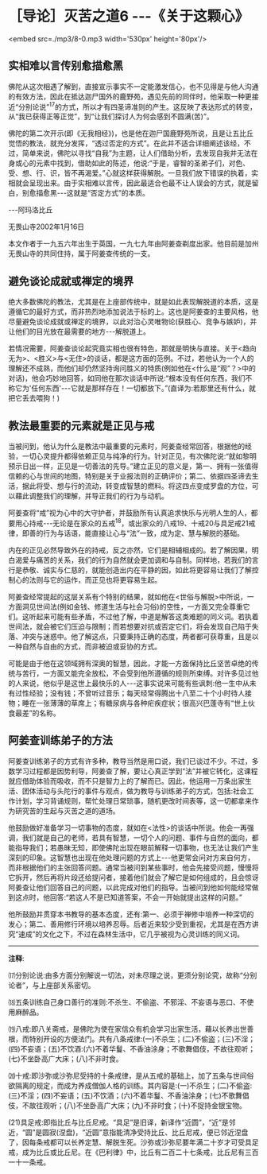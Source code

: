 * ［导论］灭苦之道6 -﻿-﻿-《关于这颗心》

<embed src=./mp3/8-0.mp3 width='530px' height='80px'/>

** 实相难以言传别愈描愈黑 

佛陀从这次相遇了解到，直接宣示事实不一定能激发信心，也不见得是与他人沟通的有效方法，因此在抵达迦尸国外的鹿野苑，遇见先前的同伴时，他采取一种更接近“分别论说”^{17}的方式，所以才有四圣谛准则的产生。这反映了表达形式的转变，从“我已获得正等正觉”，到“让我们探讨人为何会感到不圆满(苦)”。

佛陀的第二次开示(即《无我相经》)，也是他在迦尸国鹿野苑所说，且是让五比丘觉悟的教法，就充分发挥，“透过否定的方式”。在此并不适合详细阐述该经，不过，简单来说，佛陀以寻找“自我”为主题，让人们借助分析，去发现自我并无法在身或心的元素中找到，借助如此的陈述，他说:“于是，睿智的圣弟子们，对色、受、想、行、识，皆不再渴爱。”心就这样获得解脱。一旦我们放下错误的执着，实相就会呈现出来。由于实相难以言传，因此最适合也最不让人误会的方式，就是留白，别愈描愈黑-﻿-﻿-这就是“否定方式”的本质。

  -﻿-﻿-阿玛洛比丘 

 无畏山寺2002年1月16日

本文作者于一九五六年出生于英国，一九七九年由阿姜查剃度出家。他目前是加州无畏山寺的共同住持，属于阿姜查传统的一支。

** 避免谈论成就或禅定的境界

绝大多数佛陀的教法，尤其是在上座部传统中，就是如此表现解脱道的本质，这是遵循它的最好方式，而非热烈地添加说法于标的上。这也是阿姜查的主要风格，他尽量避免谈论成就或禅定的境界，以此对治心灵唯物论(获胜心、竞争与嫉妒)，并让他们的目光放在最需要的地方-﻿-﻿-解脱道上。 

若情况需要，阿姜查谈论起究竟实相也很有特色，那就是明快与直接。关于<趋向无为>、<胜义>与<无住>的谈话，都是这方面的范例。不过，若他认为一个人的理解还不成熟，而他们却仍然坚持询问胜义的特质(例如他在<什么是“观”？>中的对话)，他会巧妙地回答，如同他在那次谈话中所说:“根本没有任何东西，我们不称它为'任何东西'-﻿-﻿-它就是那样存在！一切都放下。”(直译为:若那里还有什么，就把它丢去喂狗！)

** 教法最重要的元素就是正见与戒

当被问到，他认为什么是教法中最重要的元素时，阿姜查经常回答，根据他的经验，一切心灵提升都得依赖正见与纯净的行为。针对正见，有次佛陀说:“就如黎明预示日出一样，正见是一切善法的先导。”建立正见的意义是，第一、拥有一张值得信赖的心与世间的地图，特别是关于业报法则的正确评价；第二、依据四圣谛去生活，据此将受、想与行的流动，转变成智慧的燃料。将这四点变成罗盘的方位，可以藉此调整我们的理解，并导正我们的行为与动机。

阿姜查将“戒”视为心中的大守护者，并鼓励所有认真追求快乐与光明人生的人，都要用心持戒-﻿-﻿-无论是在家众的五戒^{18}，或出家众的八戒19、十戒20与具足戒21戒律，即善的行为与话语，能直接让心与“法”一致，成为定、慧与解脱的基础。

内在的正见必然导致外在的持戒，反之亦然，它们是相辅相成的。若了解因果，明白渴爱与痛苦的关系，我们的行为自然就会更加调和与自制。同样地，若我们的言行是恭敬、诚实与仁慈的，就能创造出内在平静的因，如此将更容易让我们了解控制心的法则与它的运作，而正见也将更容易生起。

阿姜查经常提起的这层关系有个特别的结果，就如他在<世俗与解脱>中所说，一方面洞见世间法(例如金钱、修道生活与社会习俗)的空性，一方面又完全尊重它们。这听起来可能有些矛盾，不过他了解，中道是解答这类难题的同义词。若执着世间法，就会被它们压迫与限制；而若想要对抗或否定它们，将会发现自己陷于失落、冲突与迷惑中。他了解这点，只要秉持正确的态度，两者都可获尊重，且是以一种自然与自由的方式，而非被迫或妥协的方式。

可能是由于他在这领域拥有深奥的智慧，因此，才能一方面保持比丘坚苦卓绝的传统与苦行，一方面又能完全放松，不会受到他所遵循的规则所束缚。对许多见过他的人来说，他似乎是这世上最快乐的人-﻿-﻿-这事实说来可能有些讽刺:他一生中从未有过性经验；没有钱；不曾听过音乐；每天经常得腾出十八至二十个小时待人接物；睡在一张薄薄的草席上；有糖尿病与各种疟疾症状；很高兴巴蓬寺有“世上伙食最差”的名称。

[[./img/8-2.jpeg]]

** 阿姜查训练弟子的方法

阿姜查训练弟子的方式有许多种，教导当然是用口说，我们已谈过不少。不过，多数学习过程都是因势利导，阿姜查了解，要让心真正学到“法”并被它转化，这课程就应借助体验而吸收，而不只是智力上的了解而已。因此，他运用一万条出家生活、团体活动与头陀行的事件与观点，做为教导与训练弟子的方式，包括:社会工作计划，学习背诵规则，帮忙处理日常琐事，随机更改时间表等，这一切都拿来作为研究苦的生起与灭苦之道的道场。

他鼓励做好准备学习一切事物的态度，就如在<法性>的谈话中所说。他会一再强调，我们就是自己的老师，若具有智慧，一切个人的问题、事件与自然的面向，都能指导我们；若愚昧无知，即使佛陀出现在眼前解释一切事物，也无法让我们产生深刻的印象。这智慧也出现在他处理问题的方式上-﻿-﻿-他更常会问对方来自何方，而非根据他们的主张回答问题。通常当被问到某些事时，他会先接受问题，慢慢将它拆开，然后再将片段还给提问者，接着他们就会了解它是如何组成的，且会惊讶阿姜查让他们回答自己的问题，以此完成对他们的指导。当被问到他如何能经常做到这点时，他回答:“若这人不是已知道答案，不会一开始就提出这样的问题。”

他所鼓励并贯穿本书教导的基本态度，还有:第一、必须于禅修中培养一种深切的发心；第二、善用修行环境以培养忍辱。后者近来较少受到重视，尤其是在西方讲究“速成”的文化之下，不过在森林生活中，它几乎被视为心灵训练的同义词。

-----
*注释*:

⒄分别论说:由多方面分别解说一切法，对未尽理之说，更须分别论究，故称“分别论者”，与上座部关系密切。

⒅五条训练自己身口善行的准则:不杀生、不偷盗、不邪淫、不妄语与恶口、不使用麻醉品。

⒆八戒:即八关斋戒，是佛陀为使在家信众有机会学习出家生活，藉以长养出世善根，而特别开设的方便法门。共有八条戒律:(一)不杀生；(二)不偷盗；(三)不淫；(四)不妄语；(五)不饮酒:(六)不着华鬘、不香油涂身；不歌舞倡伎，不故往观听；(七)不坐卧高广大床；(八)不非时食。

⒇十戒:即沙弥或沙弥尼受持的十条戒律，是从五戒的基础上，加了五条与世间俗欲隔离的规定，而成为养成僧伽人格的训练。其内容是:(一)不杀生；(二)不偷盗:(三)不淫；(四)不妄语；(五)不饮酒；(六)不着华鬘、不香油涂身；(七)不歌舞倡伎，不故往观听；(八)不坐卧高广大床；(九)不非时食；(十)不捉持金银宝物。

(21)具足戒:即指比丘与比丘尼戒。“具足”是旧译，新译作“近圆”，“近”是邻近，“圆”是圆寂(涅盘)，“近圆”意指能清净受持比丘、比丘尼戒，便已邻近涅盘了，因每条戒都可以长养定慧、解脱生死。沙弥或沙弥尼要年满二十岁才可受具足戒，成为比丘或比丘尼。在《巴利律》中，比丘有二百二十七条戒，比丘尼有三百一十一条戒。

